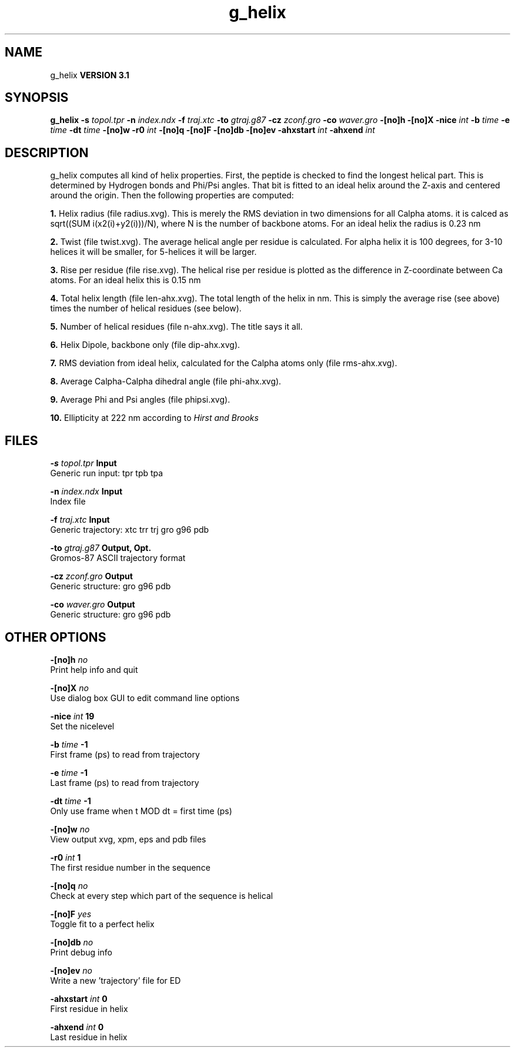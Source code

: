 .TH g_helix 1 "Thu 28 Feb 2002"
.SH NAME
g_helix
.B VERSION 3.1
.SH SYNOPSIS
\f3g_helix\fP
.BI "-s" " topol.tpr "
.BI "-n" " index.ndx "
.BI "-f" " traj.xtc "
.BI "-to" " gtraj.g87 "
.BI "-cz" " zconf.gro "
.BI "-co" " waver.gro "
.BI "-[no]h" ""
.BI "-[no]X" ""
.BI "-nice" " int "
.BI "-b" " time "
.BI "-e" " time "
.BI "-dt" " time "
.BI "-[no]w" ""
.BI "-r0" " int "
.BI "-[no]q" ""
.BI "-[no]F" ""
.BI "-[no]db" ""
.BI "-[no]ev" ""
.BI "-ahxstart" " int "
.BI "-ahxend" " int "
.SH DESCRIPTION
g_helix computes all kind of helix properties. First, the peptide
is checked to find the longest helical part. This is determined by
Hydrogen bonds and Phi/Psi angles.
That bit is fitted
to an ideal helix around the Z-axis and centered around the origin.
Then the following properties are computed:



.B 1.
Helix radius (file radius.xvg). This is merely the
RMS deviation in two dimensions for all Calpha atoms.
it is calced as sqrt((SUM i(x2(i)+y2(i)))/N), where N is the number
of backbone atoms. For an ideal helix the radius is 0.23 nm


.B 2.
Twist (file twist.xvg). The average helical angle per
residue is calculated. For alpha helix it is 100 degrees,
for 3-10 helices it will be smaller,
for 5-helices it will be larger.


.B 3.
Rise per residue (file rise.xvg). The helical rise per
residue is plotted as the difference in Z-coordinate between Ca
atoms. For an ideal helix this is 0.15 nm


.B 4.
Total helix length (file len-ahx.xvg). The total length
of the
helix in nm. This is simply the average rise (see above) times the
number of helical residues (see below).


.B 5.
Number of helical residues (file n-ahx.xvg). The title says
it all.


.B 6.
Helix Dipole, backbone only (file dip-ahx.xvg).


.B 7.
RMS deviation from ideal helix, calculated for the Calpha
atoms only (file rms-ahx.xvg).


.B 8.
Average Calpha-Calpha dihedral angle (file phi-ahx.xvg).


.B 9.
Average Phi and Psi angles (file phipsi.xvg).


.B 10.
Ellipticity at 222 nm according to 
.I Hirst and Brooks




.SH FILES
.BI "-s" " topol.tpr" 
.B Input
 Generic run input: tpr tpb tpa 

.BI "-n" " index.ndx" 
.B Input
 Index file 

.BI "-f" " traj.xtc" 
.B Input
 Generic trajectory: xtc trr trj gro g96 pdb 

.BI "-to" " gtraj.g87" 
.B Output, Opt.
 Gromos-87 ASCII trajectory format 

.BI "-cz" " zconf.gro" 
.B Output
 Generic structure: gro g96 pdb 

.BI "-co" " waver.gro" 
.B Output
 Generic structure: gro g96 pdb 

.SH OTHER OPTIONS
.BI "-[no]h"  "    no"
 Print help info and quit

.BI "-[no]X"  "    no"
 Use dialog box GUI to edit command line options

.BI "-nice"  " int" " 19" 
 Set the nicelevel

.BI "-b"  " time" "     -1" 
 First frame (ps) to read from trajectory

.BI "-e"  " time" "     -1" 
 Last frame (ps) to read from trajectory

.BI "-dt"  " time" "     -1" 
 Only use frame when t MOD dt = first time (ps)

.BI "-[no]w"  "    no"
 View output xvg, xpm, eps and pdb files

.BI "-r0"  " int" " 1" 
 The first residue number in the sequence

.BI "-[no]q"  "    no"
 Check at every step which part of the sequence is helical

.BI "-[no]F"  "   yes"
 Toggle fit to a perfect helix

.BI "-[no]db"  "    no"
 Print debug info

.BI "-[no]ev"  "    no"
 Write a new 'trajectory' file for ED

.BI "-ahxstart"  " int" " 0" 
 First residue in helix

.BI "-ahxend"  " int" " 0" 
 Last residue in helix

